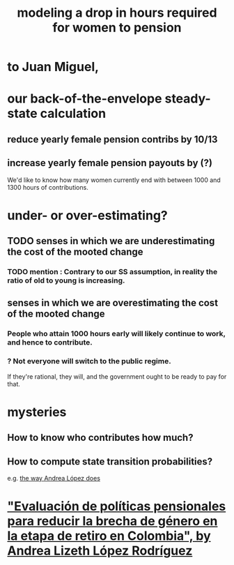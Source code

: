 :PROPERTIES:
:ID:       94e1f993-f2c8-4d0d-9100-ee96abe08f31
:END:
#+title: modeling a drop in hours required for women to pension
* to Juan Miguel,
* our back-of-the-envelope steady-state calculation
** reduce yearly female pension contribs by 10/13
** increase yearly female pension payouts by (?)
   We'd like to know how many women currently end with between 1000 and 1300 hours of contributions.
* under- or over-estimating?
** TODO senses in which we are underestimating the cost of the mooted change
*** TODO mention : Contrary to our SS assumption, in reality the ratio of old to young is increasing.
** senses in which we are overestimating the cost of the mooted change
*** People who attain 1000 hours early will likely continue to work, and hence to contribute.
*** ? Not everyone will switch to the public regime.
    If they're rational, they will, and the government ought to be ready to pay for that.
* mysteries
** How to know who contributes how much?
** How to compute state transition probabilities?
   e.g. [[id:c98f44cb-4aea-497a-9e6f-f8e3a1ffc8e4][the way Andrea López does]]
* [[id:378173df-3632-476b-915f-5340d3360b20]["Evaluación de políticas pensionales para reducir la brecha de género en la etapa de retiro en Colombia", by Andrea Lizeth López Rodríguez]]
